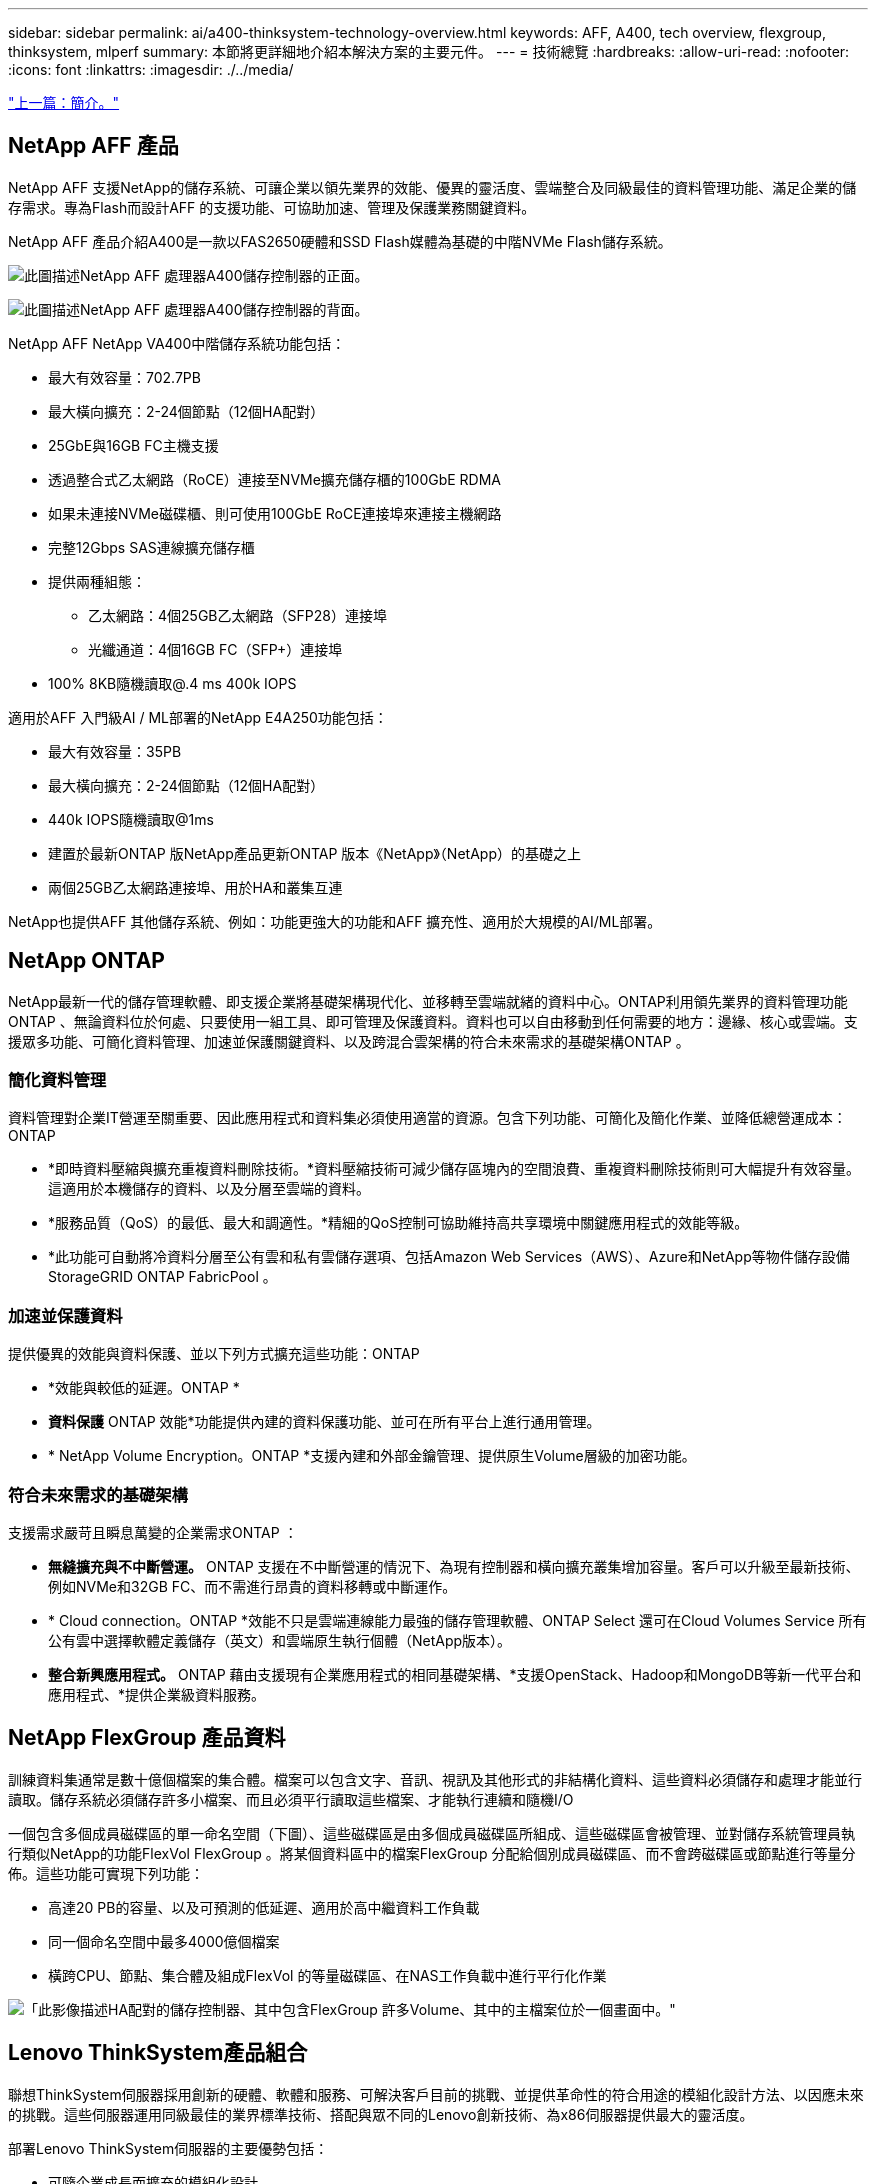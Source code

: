 ---
sidebar: sidebar 
permalink: ai/a400-thinksystem-technology-overview.html 
keywords: AFF, A400, tech overview, flexgroup, thinksystem, mlperf 
summary: 本節將更詳細地介紹本解決方案的主要元件。 
---
= 技術總覽
:hardbreaks:
:allow-uri-read: 
:nofooter: 
:icons: font
:linkattrs: 
:imagesdir: ./../media/


link:a400-thinksystem-introduction.html["上一篇：簡介。"]



== NetApp AFF 產品

NetApp AFF 支援NetApp的儲存系統、可讓企業以領先業界的效能、優異的靈活度、雲端整合及同級最佳的資料管理功能、滿足企業的儲存需求。專為Flash而設計AFF 的支援功能、可協助加速、管理及保護業務關鍵資料。

NetApp AFF 產品介紹A400是一款以FAS2650硬體和SSD Flash媒體為基礎的中階NVMe Flash儲存系統。

image:a400-thinksystem-image3.png["此圖描述NetApp AFF 處理器A400儲存控制器的正面。"]

image:a400-thinksystem-image4.png["此圖描述NetApp AFF 處理器A400儲存控制器的背面。"]

NetApp AFF NetApp VA400中階儲存系統功能包括：

* 最大有效容量：702.7PB
* 最大橫向擴充：2-24個節點（12個HA配對）
* 25GbE與16GB FC主機支援
* 透過整合式乙太網路（RoCE）連接至NVMe擴充儲存櫃的100GbE RDMA
* 如果未連接NVMe磁碟櫃、則可使用100GbE RoCE連接埠來連接主機網路
* 完整12Gbps SAS連線擴充儲存櫃
* 提供兩種組態：
+
** 乙太網路：4個25GB乙太網路（SFP28）連接埠
** 光纖通道：4個16GB FC（SFP+）連接埠


* 100% 8KB隨機讀取@.4 ms 400k IOPS


適用於AFF 入門級AI / ML部署的NetApp E4A250功能包括：

* 最大有效容量：35PB
* 最大橫向擴充：2-24個節點（12個HA配對）
* 440k IOPS隨機讀取@1ms
* 建置於最新ONTAP 版NetApp產品更新ONTAP 版本《NetApp》（NetApp）的基礎之上
* 兩個25GB乙太網路連接埠、用於HA和叢集互連


NetApp也提供AFF 其他儲存系統、例如：功能更強大的功能和AFF 擴充性、適用於大規模的AI/ML部署。



== NetApp ONTAP

NetApp最新一代的儲存管理軟體、即支援企業將基礎架構現代化、並移轉至雲端就緒的資料中心。ONTAP利用領先業界的資料管理功能ONTAP 、無論資料位於何處、只要使用一組工具、即可管理及保護資料。資料也可以自由移動到任何需要的地方：邊緣、核心或雲端。支援眾多功能、可簡化資料管理、加速並保護關鍵資料、以及跨混合雲架構的符合未來需求的基礎架構ONTAP 。



=== 簡化資料管理

資料管理對企業IT營運至關重要、因此應用程式和資料集必須使用適當的資源。包含下列功能、可簡化及簡化作業、並降低總營運成本：ONTAP

* *即時資料壓縮與擴充重複資料刪除技術。*資料壓縮技術可減少儲存區塊內的空間浪費、重複資料刪除技術則可大幅提升有效容量。這適用於本機儲存的資料、以及分層至雲端的資料。
* *服務品質（QoS）的最低、最大和調適性。*精細的QoS控制可協助維持高共享環境中關鍵應用程式的效能等級。
* *此功能可自動將冷資料分層至公有雲和私有雲儲存選項、包括Amazon Web Services（AWS）、Azure和NetApp等物件儲存設備StorageGRID ONTAP FabricPool 。




=== 加速並保護資料

提供優異的效能與資料保護、並以下列方式擴充這些功能：ONTAP

* *效能與較低的延遲。ONTAP *
* *資料保護* ONTAP 效能*功能提供內建的資料保護功能、並可在所有平台上進行通用管理。
* * NetApp Volume Encryption。ONTAP *支援內建和外部金鑰管理、提供原生Volume層級的加密功能。




=== 符合未來需求的基礎架構

支援需求嚴苛且瞬息萬變的企業需求ONTAP ：

* *無縫擴充與不中斷營運。* ONTAP 支援在不中斷營運的情況下、為現有控制器和橫向擴充叢集增加容量。客戶可以升級至最新技術、例如NVMe和32GB FC、而不需進行昂貴的資料移轉或中斷運作。
* * Cloud connection。ONTAP *效能不只是雲端連線能力最強的儲存管理軟體、ONTAP Select 還可在Cloud Volumes Service 所有公有雲中選擇軟體定義儲存（英文）和雲端原生執行個體（NetApp版本）。
* *整合新興應用程式。* ONTAP 藉由支援現有企業應用程式的相同基礎架構、*支援OpenStack、Hadoop和MongoDB等新一代平台和應用程式、*提供企業級資料服務。




== NetApp FlexGroup 產品資料

訓練資料集通常是數十億個檔案的集合體。檔案可以包含文字、音訊、視訊及其他形式的非結構化資料、這些資料必須儲存和處理才能並行讀取。儲存系統必須儲存許多小檔案、而且必須平行讀取這些檔案、才能執行連續和隨機I/O

一個包含多個成員磁碟區的單一命名空間（下圖）、這些磁碟區是由多個成員磁碟區所組成、這些磁碟區會被管理、並對儲存系統管理員執行類似NetApp的功能FlexVol FlexGroup 。將某個資料區中的檔案FlexGroup 分配給個別成員磁碟區、而不會跨磁碟區或節點進行等量分佈。這些功能可實現下列功能：

* 高達20 PB的容量、以及可預測的低延遲、適用於高中繼資料工作負載
* 同一個命名空間中最多4000億個檔案
* 橫跨CPU、節點、集合體及組成FlexVol 的等量磁碟區、在NAS工作負載中進行平行化作業


image:a400-thinksystem-image5.png["「此影像描述HA配對的儲存控制器、其中包含FlexGroup 許多Volume、其中的主檔案位於一個畫面中。"]"



== Lenovo ThinkSystem產品組合

聯想ThinkSystem伺服器採用創新的硬體、軟體和服務、可解決客戶目前的挑戰、並提供革命性的符合用途的模組化設計方法、以因應未來的挑戰。這些伺服器運用同級最佳的業界標準技術、搭配與眾不同的Lenovo創新技術、為x86伺服器提供最大的靈活度。

部署Lenovo ThinkSystem伺服器的主要優勢包括：

* 可隨企業成長而擴充的模組化設計
* 領先業界的恢復能力、可節省非計畫性停機所需的數小時成本
* 快速Flash技術可降低延遲、縮短回應時間、並即時進行更聰明的資料管理


在AI領域、Lenovo正採取實用的方法、協助企業瞭解ML和AI在工作負載方面的優勢、並將其納入其中。Lenovo客戶可在Lenovo AI創新中心中探索及評估Lenovo AI產品、充分瞭解其特定使用案例的價值。為了縮短實現價值所需的時間、這種以客戶為中心的方法可讓客戶針對已準備好使用並針對AI最佳化的解決方案開發平台、提供概念驗證。



=== Lenovo SR670 V2

Lenovo ThinkSystem SR670 V2機架伺服器提供最佳效能、可加速AI和高效能運算（HPC）。SR670 V2支援多達八個GPU、適用於ML、DL和推斷的運算密集工作負載需求。

image:a400-thinksystem-image6.png["此影像描述三種SR670組態。第一個顯示四個SXM GPU、其中有八個2.5吋HS磁碟機和2個PCIe I/O插槽。第二個顯示四個雙寬GPU插槽或八個單寬GPU插槽、以及兩個PCIe I/O插槽、其中有八個2.5吋或四個3.5吋HS磁碟機。第三個顯示八個雙寬GPU插槽、其中包含六個EDSFF HS磁碟機和兩個PCIe I/O插槽。"]

ThinkSystem SR670 V2搭載最新的可擴充Intel Xeon CPU、支援高階GPU（包括NVIDIA A100 80GB PCIe 8x GPU）、可為AI和HPC工作負載提供最佳化且加速的效能。

由於有更多工作負載使用加速器的效能、因此對GPU密度的需求增加。零售、金融服務、能源和醫療等產業正使用GPU來擷取更多洞見、並運用ML、DL和推斷技術來推動創新。

ThinkSystem SR670 V2是最佳化的企業級解決方案、可在正式作業環境中部署加速的HPC和AI工作負載、不僅能最大化系統效能、還能為採用新一代平台的超級運算叢集維持資料中心密度。

其他功能包括：

* 支援GPU直接RDMA I/O、高速網路介面卡可直接連線至GPU、以最大化I/O效能。
* 支援GPU直接儲存、其中NVMe磁碟機直接連接到GPU、以最大化儲存效能。




== MLPerf

MLPerf是領先業界的基準測試套件、可用來評估AI效能。在這項驗證中、我們將其影像分類基準測試與最受歡迎的AI架構之一MXNet搭配使用。MXNet_bet測試 訓練腳本用於推動AI訓練。此指令碼包含數種常用傳統模式的實作、其設計可盡可能快速。它可以在單一機器上執行、或在多個主機的分散式模式下執行。

link:a400-thinksystem-test-plan.html["下一步：測試計畫。"]
